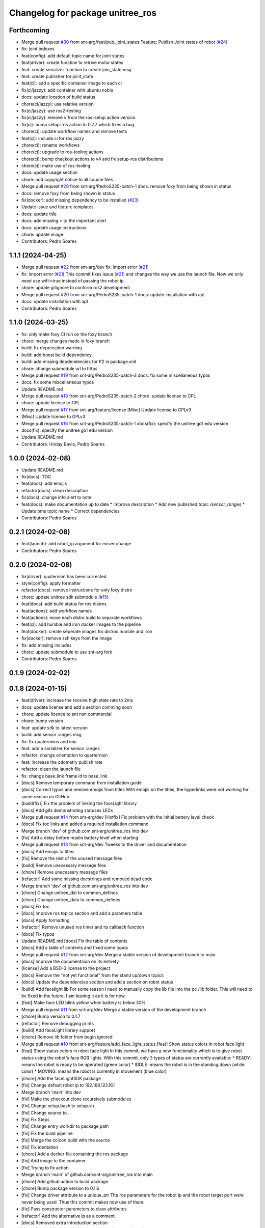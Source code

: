 ^^^^^^^^^^^^^^^^^^^^^^^^^^^^^^^^^
Changelog for package unitree_ros
^^^^^^^^^^^^^^^^^^^^^^^^^^^^^^^^^

Forthcoming
-----------
* Merge pull request `#30 <https://github.com/snt-arg/unitree_ros/issues/30>`_ from snt-arg/feat/pub_joint_states
  Feature: Publish Joint states of robot (`#24 <https://github.com/snt-arg/unitree_ros/issues/24>`_)
* fix: joint indexes
* feat(config): add default topic name for joint states
* feat(driver): create function to retrive motor states
* feat: create serializer function to create join_state msg
* feat: create publisher for joint_state
* feat(ci): add a specific container image to each ci
* fix(ci/jazzy): add container with ubuntu noble
* docs: update location of build status
* chore(ci/jazzy): use relative version
* fix(ci/jazzy): use ros2-testing
* fix(ci/jazzy): remove v from the ros-setup action version
* fix(ci): bump setup-ros action to 0.7.7 which fixes a bug
* chore(ci): update workflow names and remove tests
* feat(ci): include ci for ros jazzy
* chore(ci): rename workflows
* chore(ci): upgrade to ros-tooling actions
* chore(ci): bump checkout actions to v4 and fix setup-ros distributions
* chore(ci): make use of ros-tooling
* docs: update usage section
* chore: add copyright notice to all source files
* Merge pull request `#28 <https://github.com/snt-arg/unitree_ros/issues/28>`_ from snt-arg/PedroS235-patch-1
  docs: remove foxy from being shown in status
* docs: remove foxy from being shown in status
* fix(docker): add missing dependency to be installed (`#23 <https://github.com/snt-arg/unitree_ros/issues/23>`_)
* Update issue and feature templates
* docs: update title
* docs: add missing > to the important alert
* docs: update usage instructions
* chore: update image
* Contributors: Pedro Soares

1.1.1 (2024-04-25)
------------------
* Merge pull request `#22 <https://github.com/snt-arg/unitree_ros/issues/22>`_ from snt-arg/dev
  fix: import error (`#21 <https://github.com/snt-arg/unitree_ros/issues/21>`_)
* fix: import error (`#21 <https://github.com/snt-arg/unitree_ros/issues/21>`_)
  This commit fixes issue (`#21 <https://github.com/snt-arg/unitree_ros/issues/21>`_) and changes the way we use the launch
  file. Now we only need use wifi:=true instead of passing the robot ip.
* chore: update gitignore to conform ros2 development
* Merge pull request `#20 <https://github.com/snt-arg/unitree_ros/issues/20>`_ from snt-arg/PedroS235-patch-1
  docs: update installation with apt
* docs: update installation with apt
* Contributors: Pedro Soares

1.1.0 (2024-03-25)
------------------
* fix: only make foxy CI run on the foxy branch
* chore: merge changes made in foxy branch
* build: fix deprecation warning
* build: add boost build dependency
* build: add missing depdendencies for tf2 in package.xml
* chore: change submodule url to https
* Merge pull request `#19 <https://github.com/snt-arg/unitree_ros/issues/19>`_ from snt-arg/PedroS235-patch-3
  docs: fix some miscellaneous typos
* docs: fix some miscellaneous typos
* Update README.md
* Merge pull request `#18 <https://github.com/snt-arg/unitree_ros/issues/18>`_ from snt-arg/PedroS235-patch-2
  chore: update license to GPL
* chore: update license to GPL
* Merge pull request `#17 <https://github.com/snt-arg/unitree_ros/issues/17>`_ from snt-arg/feature/license
  [Misc] Update license to GPLv3
* [Misc] Update license to GPLv3
* Merge pull request `#16 <https://github.com/snt-arg/unitree_ros/issues/16>`_ from snt-arg/PedroS235-patch-1
  docs(fix): specify the unitree go1 edu version
* docs(fix): specify the unitree go1 edu version
* Update README.md
* Contributors: Hriday Bavle, Pedro Soares

1.0.0 (2024-02-08)
------------------
* Update README.md
* fix(docs): TOC
* feat(docs): add emojis
* refactor(docs): clean description
* fix(docs): change info alert to note
* feat(docs): make documentation up to date
  * Improve description
  * Add new published topic `/sensor_ranges`
  * Update bms topic name
  * Correct dependencies
* Contributors: Pedro Soares

0.2.1 (2024-02-08)
------------------
* feat(launch): add robot_ip argument for easier change
* Contributors: Pedro Soares

0.2.0 (2024-02-08)
------------------
* fix(driver): quaternion has been corrected
* style(config): apply formatter
* refactor(docs): remove instructions for only foxy distro
* chore: update unitree sdk submodule (`#15 <https://github.com/snt-arg/unitree_ros/issues/15>`_)
* feat(docs): add build status for ros distros
* feat(actions): add workflow names
* feat(actions): move each distro build to separate workflows
* feat(ci): add humble and iron docker images to the pipeline
* feat(docker): create seperate images for distros humble and iron
* fix(docker): remove ssh keys from the image
* fix: add missing includes
* chore: update submodule to use snt-arg fork
* Contributors: Pedro Soares

0.1.9 (2024-02-02)
------------------

0.1.8 (2024-01-15)
------------------
* feat(driver): increase the receive high state rate to 2ms
* docs: update license and add a section comming soon
* chore: update licence to snt non commercial
* chore: bump version
* feat: update sdk to latest version
* build: add sensor ranges msg
* fix: fix quaternions and imu
* feat: add a serializer for sensor ranges
* refactor: change orientation to quarternion
* feat: increase the odometry publish rate
* refactor: clean the launch file
* fix: change base_link frame id to base_link
* [docs] Remove temporary command from installation guide
* [docs] Correct typos and remove emojis from titles
  With emojis on the titles, the hyperlinks were not working for some reason on GitHub.
* [build(fix)] Fix the problem of linking the faceLight library
* [docs] Add gifs demonstrating statuses LEDs
* Merge pull request `#14 <https://github.com/snt-arg/unitree_ros/issues/14>`_ from snt-arg/dev
  [Hotfix] Fix problem with the initial battery level check
* [docs] Fix toc links and added a required installation command
* Merge branch 'dev' of github.com:snt-arg/unitree_ros into dev
* [fix] Add a delay before readin battery level when starting
* Merge pull request `#13 <https://github.com/snt-arg/unitree_ros/issues/13>`_ from snt-arg/dev
  Tweeks to the driver and documentation
* [docs] Add emojis to titles
* [fix] Remove the rest of the unused message files
* [build] Remove unecessary message files
* [chore] Remove unecessary message files
* [refactor] Add some missing docstrings and removed dead code
* Merge branch 'dev' of github.com:snt-arg/unitree_ros into dev
* [chore] Change unitree_dat to common_defines
* [chore] Change unitree_data to common_defines
* [docs] Fix toc
* [docs] Improve ros topics section and add a paramers table
* [docs] Apply formatting
* [refactor] Remove unused ros timer and its callback function
* [docs] Fix typos
* Update README.md
  [docs] Fix the table of contents
* [docs] Add a table of contents and fixed some typos
* Merge pull request `#12 <https://github.com/snt-arg/unitree_ros/issues/12>`_ from snt-arg/dev
  Merge a stable version of development branch to main
* [docs] Improve the documentaion on its entirety
* [license] Add a BSD-3 license to the project
* [docs] Remove the "not yet functional" from the stand up/down topics
* [docs] Update the dependencies section and add a section on robot status
* [build] Add facelight lib
  For some reason I need to manually copy the lib file into the pc /lib folder.
  This will need to be fixed in the future. I am leaving it as it is for now.
* [feat] Make face LED blink yellow when battery is below 30%
* Merge pull request `#11 <https://github.com/snt-arg/unitree_ros/issues/11>`_ from snt-arg/dev
  Merge a stable version of the development branch
* [chore] Bump version to 0.1.7
* [refactor] Remove debugging prints
* [build] Add faceLight library support
* [chore] Remove lib folder from begin ignored
* Merge pull request `#10 <https://github.com/snt-arg/unitree_ros/issues/10>`_ from snt-arg/feature/add_face_light_status
  [feat] Show status colors in robot face light
* [feat] Show status colors in robot face light
  In this commit, we have a new functionality which is to give robot status
  using the robot's face RGB lights.
  With this commit, only 3 types of status are currently available:
  * READY: means the robot is ready to be operated (green color)
  * IDDLE: means the robot is in the standing down (white color)
  * MOVING: means the robot is currently in movement (blue color)
* [chore] Add the faceLightSDK package
* [fix] Change default robot ip to 192.168.123.161
* Merge branch 'main' into dev
* [fix] Make the checkout clone recursively submodules
* [fix] Change setup.bash to setup.sh
* [fix] Change source to .
* [fix] Fix Steps
* [fix] Change entry workdir to package path
* [fix] Fix the build pipeline
* [fix] Merge the colcon build with the source
* [fix] Fix identation
* [chore] Add a docker file containing the ros package
* [fix] Add image to the container
* [fix] Trying to fix action
* Merge branch 'main' of github.com:snt-arg/unitree_ros into main
* [chore] Add github action to build package
* [chore] Bump package version to 0.1.6
* [fix] Change driver attribute to a unique_ptr
  The ros parameters for the robot ip and the robot target port were never being used.
  Thus this commit makes now use of them.
* [fix] Pass constructor parameters to class attributes
* [refactor] Add the alternative ip as a comment
* [docs] Removed extra introduction section
* Merge branch 'dev' of github.com:snt-arg/unitree_ros into dev
* [refactor] Change robot ip to use ethernet's ip
* Merge pull request `#7 <https://github.com/snt-arg/unitree_ros/issues/7>`_ from snt-arg/dev
  Merge stable version of the development branch
* [chore] Bump the version to 0.1.5
* [refactor] Add comments and cleaned code
* [refactor] Remove code for turning on foot leds
* [refactor] Set obstacle avoidance to false as the default value
* [chore] Bump version to 0.1.3
* [feat] Add a flag to enable/disable robot's obstacle avoidance
* [feat] Add a battery watcher and shutdown in case below a threshold (`#4 <https://github.com/snt-arg/unitree_ros/issues/4>`_)
* [refactor] Remove bottom value from sensor_ranges has is non existant
* [feat] Make the driver aware if it is connected to the robot on start
* [feat] Implement a detector to see if the connection to the robot is established
* Merge pull request `#5 <https://github.com/snt-arg/unitree_ros/issues/5>`_ from snt-arg/dev
  Ability to stand up/down added
* [fix] Fix the problem when telling the robot to stand up/down
* [feat] Try using the wireless remote from high command
* [docs] Update README.md
* [fix] apply merge fix
* [refactor] change namespace to empty string
* [fix] make the publishers use a reliable QoS
* [fix] Fix some problems related to command vel
* [feat] Add subscribers for stand_up/down + retrieve the ranges comming from sensor
* [fix] Change queue depth from 10 to 1 for the velocity command sub
* Merge branch 'main' of github.com:snt-arg/unitree_ros into main
* Improving the overall package
  This commit brings some improvements to the package.
  ## What has changed:
  1. A driver class has been created, which acts as a middleware between ros and UNITREE_SDK.
  2. Brings additional features such as stand up, stand down, a way of choosing different modes etc.
  3. It allows to easily add new features to the package thanks to the separation between classes
  ## These new changes have not yet been tested on the real robot, thus need to be taken with precaution
* Contributors: Pedro Soares

0.1.0 (2023-05-13)
------------------
* Bump version to 0.1.0
* [feat] Add and odometry reset flag and the logic to reset it
* [feat] Implement a simple obstacle avoidance logic.
  For this simple implementaion, when a velocity command is received, the ranges of
  the front, left and right sensors are checked. If we are moving forward and an object is
  in front, the velocity command will then be ignored. Same principle is applied to the other directions.
* [feat] Add an obstacle avoidance flag
* [feat] Create a utils header
  Currently, this header file contains a function to check if one of the 3 distances passed are within a range of collision to the robot.
* [refactor] Change methods names to follow the file name
* [feat] Add obstacle_avoidance flag
* [misc] Apply a new convention for launch file name
* [fix] fix the odometry orientation
* [fix] Merge fix
* [feat] Add a new transormation between base_footprint and base_link
* [fix] Change frame ids to the correct names
* [refactor] Update odom child to os_sensor
* [refactor] Lowercase imu frameid
* [fix] Merge fix
* [reafactor] Improve the launch file
* [refactor] Change odom frame ids default values
* [refactor] Add the right values for transform between lidar and body
* [refactor] Change odom child frame id to base_link
* [fix] Fix odom orientation
* [refactor] Change body frame id to base_link
* [refactor] Change body frame id to base_link
* [refactor] use function from conversion header file
* [refactor] update the order of attributes declaration
* [feat] create method to generate the odometry tf transformation
* [feat] broadcast a transform between odom and body
* [style] Apply formatting
* [feat] Add a static transform between lidar and body
* [build] Add tf2 as a dependency
* [refactor] Improved the cmd_vel reset callback
* [feat] Add the params file as a launch argument
* [feat] Send an emtpy cmd_vel to robot if no cmd_vel was received within a timeout
* [feat+refactor] Add a childFrameId for the odometry and refactored the code
* [feat] Apply a timeout in the cmdvel callback in case no command is received to stop the robot
* [misc] Update submodule
* [misc] Update submodule
* [fix] Update branch to use v3.8.0
* [fix] Update branch to use v3.8.0
* [fix] Update branch to be v3.8.0 since v3.8.6 is broken
* [feat] Add bms state to be published to a topic /bms_state
* [feat] Add bms state topic name
* [refactor] Cleaned the code
* [refactor] Cleaned the code
* [feat] Create function to generate both the imu and odometry msg
* [feat] Add odometry and imu frame ids
* [fix] Fix problme with GetRecv
* [refactor] Change the UDP constructor call to another one
* [refactor] Initialized class attributes
* [fix] Fix the network ports
* [feat] Add callback methods, pubs, subs, timers and topic names
* [feat] Implementation of the declared methods
* [misc] File renamed to unitree_driver_ros
* [refactor] Update to the new name of the driver class
* [build] Update CMakelists to install config and launch folders + misc
* [refactor] applied formatting
* [feat] Create a launch file to execute the driver node
* [feat] Include some conversion functions from unitree repo
* [feat] Add some necessary parameters
* [docs] Update readme
* Delete .cache/clangd/index directory
* [docs] Update the introduction
* [feat] Create the basic private attributes for the driver
* [build] Add the required dependencies and ros messages
* [feat] Imported the necessary ros messages from unitree_ros_to_real
* [misc] Renamed file to unitree_driver_ros.hpp
* [feat] Create a config file for ros parameters
* [refactor] Update gitignore
* [refactor] Update gitignore
* [refactor] Update indetation to 4
* Update README.md
* [Feat] Add unitree sdk as submoduel
* [build] Adding unitree_legged_sdk to the CMakelists
* [feat] Create a simple ROS node
* [misc] Create a clang-format file
* [misc] Update package.xml description
* [misc] Create empty ros2 package
* Initial commit
* Contributors: Hriday Bavle, Pedro Soares, hriday
